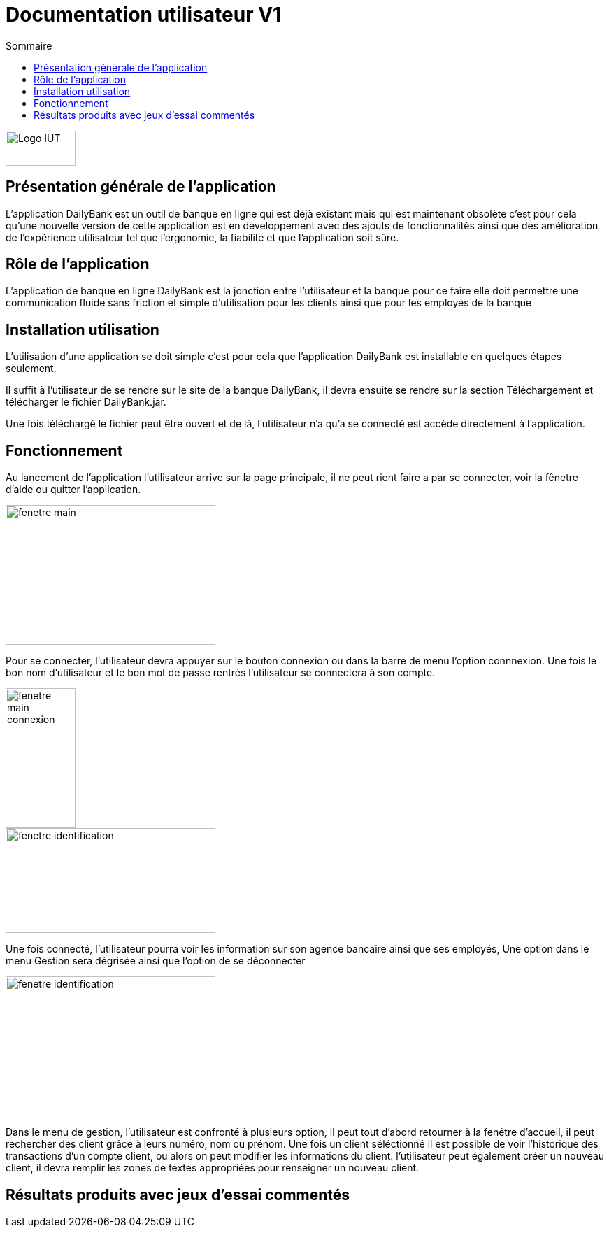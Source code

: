:toc:
:toc-title: Sommaire

= Documentation utilisateur V1

image::../img/Logo_IUT_Blagnac.png[Logo IUT, 100,50]

== Présentation générale de l'application 

L'application DailyBank est un outil de banque en ligne qui est déjà existant mais qui est maintenant obsolète c'est pour cela qu'une nouvelle version de cette application est en développement avec des ajouts de fonctionnalités ainsi que des amélioration de l'expérience utilisateur tel que l'ergonomie, la fiabilité et que l'application soit sûre.

== Rôle de l'application 

L'application de banque en ligne DailyBank est la jonction entre l'utilisateur et la banque pour ce faire elle doit permettre une communication fluide sans friction et simple d'utilisation pour les clients ainsi que pour les employés de la banque 

== Installation utilisation 

L'utilisation d'une application se doit simple c'est pour cela que l'application DailyBank est installable en quelques étapes seulement.

Il suffit à l'utilisateur de se rendre sur le site de la banque DailyBank, il devra ensuite se rendre sur la section Téléchargement et télécharger le fichier DailyBank.jar.

Une fois téléchargé le fichier peut être ouvert et de là, l'utilisateur n'a qu'a se connecté est accède directement à l'application.

== Fonctionnement

Au lancement de l'application l'utilisateur arrive sur la page principale, il ne peut rient faire a par se connecter, voir la fênetre d'aide ou quitter l'application.

image::../img/fenetre_principale_application.png[fenetre main,300,200]

Pour se connecter, l'utilisateur devra appuyer sur le bouton connexion ou dans la barre de menu l'option connnexion. Une fois le bon nom d'utilisateur et le bon mot de passe rentrés l'utilisateur se connectera à son compte.

image::../img/connexion_application.png[fenetre main connexion,100,200]

image::../img/identification_application.png[fenetre identification,300,150]

Une fois connecté, l'utilisateur pourra voir les information sur son agence bancaire ainsi que ses employés, Une option dans le menu Gestion sera dégrisée ainsi que l'option de se déconnecter

image::../img/fenetre_principale_application_connecté.png[fenetre identification,300,200]

Dans le menu de gestion, l'utilisateur est confronté à plusieurs option, il peut tout d'abord retourner à la fenêtre d'accueil, il peut rechercher des client grâce à leurs numéro, nom ou prénom. Une fois un client séléctionné il est possible de voir l'historique des transactions d'un compte client, ou alors on peut modifier les informations du client. l'utilisateur peut également créer un nouveau client, il devra remplir les zones de textes appropriées pour renseigner un nouveau client.

== Résultats produits avec jeux d'essai commentés 